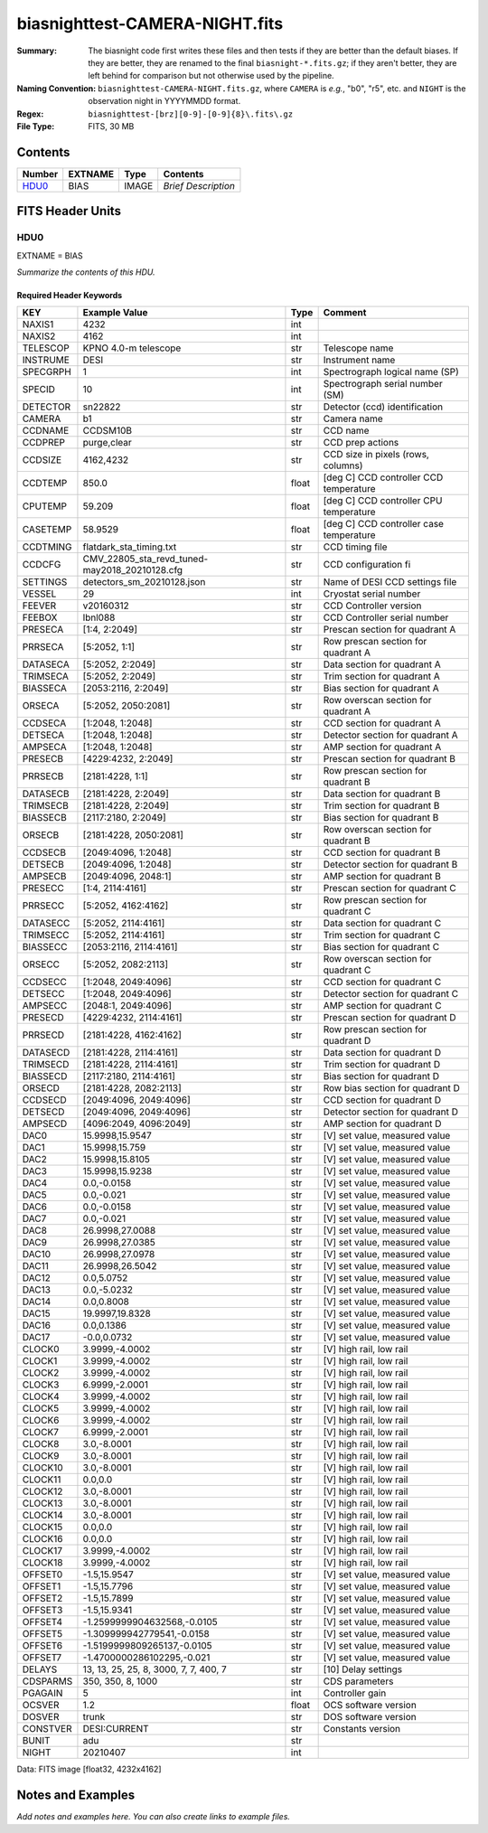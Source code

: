 ===============================
biasnighttest-CAMERA-NIGHT.fits
===============================

:Summary: The biasnight code first writes these files and then tests if they
    are better than the default biases.  If they are better,
    they are renamed to the final ``biasnight-*.fits.gz``;
    if they aren't better, they are left behind for comparison
    but not otherwise used by the pipeline.
:Naming Convention: ``biasnighttest-CAMERA-NIGHT.fits.gz``, where ``CAMERA`` is
    *e.g.*, "b0", "r5", etc. and ``NIGHT`` is the observation night in
    YYYYMMDD format.
:Regex: ``biasnighttest-[brz][0-9]-[0-9]{8}\.fits\.gz``
:File Type: FITS, 30 MB

Contents
========

====== ======= ===== ===================
Number EXTNAME Type  Contents
====== ======= ===== ===================
HDU0_  BIAS    IMAGE *Brief Description*
====== ======= ===== ===================


FITS Header Units
=================

HDU0
----

EXTNAME = BIAS

*Summarize the contents of this HDU.*

Required Header Keywords
~~~~~~~~~~~~~~~~~~~~~~~~

======== ============================================= ===== =======================================
KEY      Example Value                                 Type  Comment
======== ============================================= ===== =======================================
NAXIS1   4232                                          int
NAXIS2   4162                                          int
TELESCOP KPNO 4.0-m telescope                          str   Telescope name
INSTRUME DESI                                          str   Instrument name
SPECGRPH 1                                             int   Spectrograph logical name (SP)
SPECID   10                                            int   Spectrograph serial number (SM)
DETECTOR sn22822                                       str   Detector (ccd) identification
CAMERA   b1                                            str   Camera name
CCDNAME  CCDSM10B                                      str   CCD name
CCDPREP  purge,clear                                   str   CCD prep actions
CCDSIZE  4162,4232                                     str   CCD size in pixels (rows, columns)
CCDTEMP  850.0                                         float [deg C] CCD controller CCD temperature
CPUTEMP  59.209                                        float [deg C] CCD controller CPU temperature
CASETEMP 58.9529                                       float [deg C] CCD controller case temperature
CCDTMING flatdark_sta_timing.txt                       str   CCD timing file
CCDCFG   CMV_22805_sta_revd_tuned-may2018_20210128.cfg str   CCD configuration fi
SETTINGS detectors_sm_20210128.json                    str   Name of DESI CCD settings file
VESSEL   29                                            int   Cryostat serial number
FEEVER   v20160312                                     str   CCD Controller version
FEEBOX   lbnl088                                       str   CCD Controller serial number
PRESECA  [1:4, 2:2049]                                 str   Prescan section for quadrant A
PRRSECA  [5:2052, 1:1]                                 str   Row prescan section for quadrant A
DATASECA [5:2052, 2:2049]                              str   Data section for quadrant A
TRIMSECA [5:2052, 2:2049]                              str   Trim section for quadrant A
BIASSECA [2053:2116, 2:2049]                           str   Bias section for quadrant A
ORSECA   [5:2052, 2050:2081]                           str   Row overscan section for quadrant A
CCDSECA  [1:2048, 1:2048]                              str   CCD section for quadrant A
DETSECA  [1:2048, 1:2048]                              str   Detector section for quadrant A
AMPSECA  [1:2048, 1:2048]                              str   AMP section for quadrant A
PRESECB  [4229:4232, 2:2049]                           str   Prescan section for quadrant B
PRRSECB  [2181:4228, 1:1]                              str   Row prescan section for quadrant B
DATASECB [2181:4228, 2:2049]                           str   Data section for quadrant B
TRIMSECB [2181:4228, 2:2049]                           str   Trim section for quadrant B
BIASSECB [2117:2180, 2:2049]                           str   Bias section for quadrant B
ORSECB   [2181:4228, 2050:2081]                        str   Row overscan section for quadrant B
CCDSECB  [2049:4096, 1:2048]                           str   CCD section for quadrant B
DETSECB  [2049:4096, 1:2048]                           str   Detector section for quadrant B
AMPSECB  [2049:4096, 2048:1]                           str   AMP section for quadrant B
PRESECC  [1:4, 2114:4161]                              str   Prescan section for quadrant C
PRRSECC  [5:2052, 4162:4162]                           str   Row prescan section for quadrant C
DATASECC [5:2052, 2114:4161]                           str   Data section for quadrant C
TRIMSECC [5:2052, 2114:4161]                           str   Trim section for quadrant C
BIASSECC [2053:2116, 2114:4161]                        str   Bias section for quadrant C
ORSECC   [5:2052, 2082:2113]                           str   Row overscan section for quadrant C
CCDSECC  [1:2048, 2049:4096]                           str   CCD section for quadrant C
DETSECC  [1:2048, 2049:4096]                           str   Detector section for quadrant C
AMPSECC  [2048:1, 2049:4096]                           str   AMP section for quadrant C
PRESECD  [4229:4232, 2114:4161]                        str   Prescan section for quadrant D
PRRSECD  [2181:4228, 4162:4162]                        str   Row prescan section for quadrant D
DATASECD [2181:4228, 2114:4161]                        str   Data section for quadrant D
TRIMSECD [2181:4228, 2114:4161]                        str   Trim section for quadrant D
BIASSECD [2117:2180, 2114:4161]                        str   Bias section for quadrant D
ORSECD   [2181:4228, 2082:2113]                        str   Row bias section for quadrant D
CCDSECD  [2049:4096, 2049:4096]                        str   CCD section for quadrant D
DETSECD  [2049:4096, 2049:4096]                        str   Detector section for quadrant D
AMPSECD  [4096:2049, 4096:2049]                        str   AMP section for quadrant D
DAC0     15.9998,15.9547                               str   [V] set value, measured value
DAC1     15.9998,15.759                                str   [V] set value, measured value
DAC2     15.9998,15.8105                               str   [V] set value, measured value
DAC3     15.9998,15.9238                               str   [V] set value, measured value
DAC4     0.0,-0.0158                                   str   [V] set value, measured value
DAC5     0.0,-0.021                                    str   [V] set value, measured value
DAC6     0.0,-0.0158                                   str   [V] set value, measured value
DAC7     0.0,-0.021                                    str   [V] set value, measured value
DAC8     26.9998,27.0088                               str   [V] set value, measured value
DAC9     26.9998,27.0385                               str   [V] set value, measured value
DAC10    26.9998,27.0978                               str   [V] set value, measured value
DAC11    26.9998,26.5042                               str   [V] set value, measured value
DAC12    0.0,5.0752                                    str   [V] set value, measured value
DAC13    0.0,-5.0232                                   str   [V] set value, measured value
DAC14    0.0,0.8008                                    str   [V] set value, measured value
DAC15    19.9997,19.8328                               str   [V] set value, measured value
DAC16    0.0,0.1386                                    str   [V] set value, measured value
DAC17    -0.0,0.0732                                   str   [V] set value, measured value
CLOCK0   3.9999,-4.0002                                str   [V] high rail, low rail
CLOCK1   3.9999,-4.0002                                str   [V] high rail, low rail
CLOCK2   3.9999,-4.0002                                str   [V] high rail, low rail
CLOCK3   6.9999,-2.0001                                str   [V] high rail, low rail
CLOCK4   3.9999,-4.0002                                str   [V] high rail, low rail
CLOCK5   3.9999,-4.0002                                str   [V] high rail, low rail
CLOCK6   3.9999,-4.0002                                str   [V] high rail, low rail
CLOCK7   6.9999,-2.0001                                str   [V] high rail, low rail
CLOCK8   3.0,-8.0001                                   str   [V] high rail, low rail
CLOCK9   3.0,-8.0001                                   str   [V] high rail, low rail
CLOCK10  3.0,-8.0001                                   str   [V] high rail, low rail
CLOCK11  0.0,0.0                                       str   [V] high rail, low rail
CLOCK12  3.0,-8.0001                                   str   [V] high rail, low rail
CLOCK13  3.0,-8.0001                                   str   [V] high rail, low rail
CLOCK14  3.0,-8.0001                                   str   [V] high rail, low rail
CLOCK15  0.0,0.0                                       str   [V] high rail, low rail
CLOCK16  0.0,0.0                                       str   [V] high rail, low rail
CLOCK17  3.9999,-4.0002                                str   [V] high rail, low rail
CLOCK18  3.9999,-4.0002                                str   [V] high rail, low rail
OFFSET0  -1.5,15.9547                                  str   [V] set value, measured value
OFFSET1  -1.5,15.7796                                  str   [V] set value, measured value
OFFSET2  -1.5,15.7899                                  str   [V] set value, measured value
OFFSET3  -1.5,15.9341                                  str   [V] set value, measured value
OFFSET4  -1.2599999904632568,-0.0105                   str   [V] set value, measured value
OFFSET5  -1.309999942779541,-0.0158                    str   [V] set value, measured value
OFFSET6  -1.5199999809265137,-0.0105                   str   [V] set value, measured value
OFFSET7  -1.4700000286102295,-0.021                    str   [V] set value, measured value
DELAYS   13, 13, 25, 25, 8, 3000, 7, 7, 400, 7         str   [10] Delay settings
CDSPARMS 350, 350, 8, 1000                             str   CDS parameters
PGAGAIN  5                                             int   Controller gain
OCSVER   1.2                                           float OCS software version
DOSVER   trunk                                         str   DOS software version
CONSTVER DESI:CURRENT                                  str   Constants version
BUNIT    adu                                           str
NIGHT    20210407                                      int
======== ============================================= ===== =======================================

Data: FITS image [float32, 4232x4162]


Notes and Examples
==================

*Add notes and examples here.  You can also create links to example files.*
